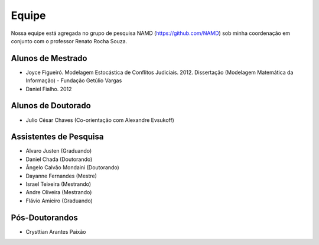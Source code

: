 Equipe
======

Nossa equipe está agregada no grupo de pesquisa NAMD (https://github.com/NAMD) sob minha coordenação em conjunto com o professor Renato Rocha Souza.

Alunos de Mestrado
------------------

* Joyce Figueiró. Modelagem Estocástica de Conflitos Judiciais. 2012. Dissertação (Modelagem Matemática da Informação) - Fundação Getúlio Vargas
* Daniel Fialho. 2012

Alunos de Doutorado
-------------------

* Julio César Chaves (Co-orientação com Alexandre Evsukoff)

Assistentes de Pesquisa
-----------------------

* Alvaro Justen (Graduando)
* Daniel Chada (Doutorando)
* Ângelo Calvão Mondaini (Doutorando)
* Dayanne Fernandes (Mestre)
* Israel Teixeira (Mestrando)
* Andre Oliveira (Mestrando)
* Flávio Amieiro (Graduando)

Pós-Doutorandos
---------------

* Crysttian Arantes Paixão
